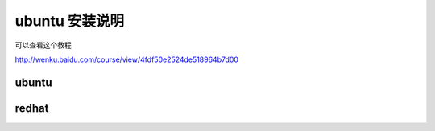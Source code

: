 ubuntu 安装说明
===========================================

可以查看这个教程

http://wenku.baidu.com/course/view/4fdf50e2524de518964b7d00 

ubuntu
-------------------

redhat
-------------------

